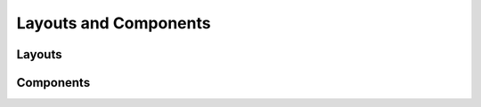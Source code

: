 ======================
Layouts and Components
======================


Layouts
-------


.. data:: adminlte2/base.html
    :noindex:

    Base AdminLTE 2 layout template.


.. data:: adminlte2/layouts/boxed.html
    :noindex:

    AdminLTE 2 template for *boxed* layout option.

    See `https://adminlte.io/themes/AdminLTE/pages/layout/boxed.html <https://adminlte.io/themes/AdminLTE/pages/layout/boxed.html>`_ for a live example of this template.


.. data:: adminlte2/layouts/collapsed_sidebar.html
    :noindex:

    AdminLTE 2 template for *collapsed sidebar* layout option.

    See `https://adminlte.io/themes/AdminLTE/pages/layout/collapsed-sidebar.html <https://adminlte.io/themes/AdminLTE/pages/layout/collapsed-sidebar.html>`_ for a live example of this template.


.. data:: adminlte2/layouts/fixed.html
    :noindex:

    AdminLTE 2 template for *fixed* layout option.

    See `https://adminlte.io/themes/AdminLTE/pages/layout/fixed.html <https://adminlte.io/themes/AdminLTE/pages/layout/fixed.html>`_ for a live example of this template.


.. data:: adminlte2/layouts/top_navigation.html
    :noindex:

    AdminLTE 2 template for *top navigation* layout option.

    See `https://adminlte.io/themes/AdminLTE/pages/layout/top-nav.html <https://adminlte.io/themes/AdminLTE/pages/layout/top-nav.html>`_ for a live example of this template.


.. data:: adminlte2/layouts/login.html
    :noindex:

    AdminLTE 2 login page template.

    See `https://adminlte.io/themes/AdminLTE/pages/examples/login.html <https://adminlte.io/themes/AdminLTE/pages/examples/login.html>`_ for a live example of this template.


.. data:: adminlte2/layouts/register.html
    :noindex:

    AdminLTE 2 register page template.

    See `https://adminlte.io/themes/AdminLTE/pages/examples/register.html <https://adminlte.io/themes/AdminLTE/pages/examples/register.html>`_ for a live example of this template.


Components
----------

.. data:: adminlte2/components/sidebar.html
    :noindex:

    Sidebar navigation template.


.. data:: adminlte2/components/control.html
    :noindex:

    Control navigation template.


.. data:: adminlte2/components/header.html
    :noindex:

    Header navigation bar template for *boxed*, *collapsed sidebar*, and *fixed* layout options.


.. data:: adminlte2/components/header_top_navigation.html
    :noindex:

    Header navigation bar template for *top navigation* layout option.


.. data:: adminlte2/components/messages.html
    :noindex:

    *Django Messages* alert box template.


.. data:: adminlte2/components/footer.html
    :noindex:

    Footer template.
